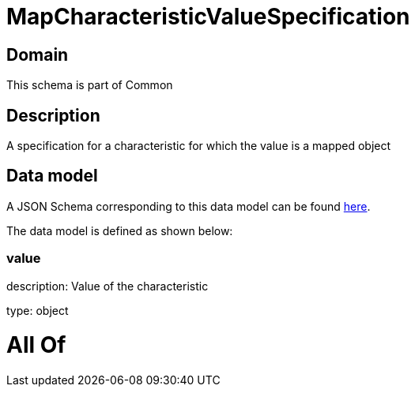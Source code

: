 = MapCharacteristicValueSpecification

[#domain]
== Domain

This schema is part of Common

[#description]
== Description

A specification for a characteristic for which the value is a mapped object


[#data_model]
== Data model

A JSON Schema corresponding to this data model can be found https://tmforum.org[here].

The data model is defined as shown below:


=== value
description: Value of the characteristic

type: object


= All Of 
